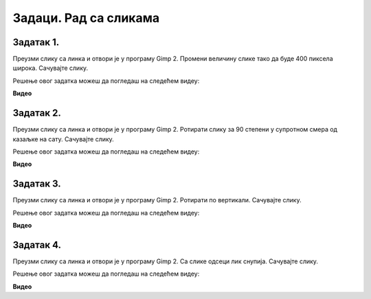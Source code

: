 Задаци. Рад са сликама
=========================

.. infonote::

 У овом делу биће представљени задаци за провежбавање:
    •	отварања постојеће слике;
    •	промене димензије слике;
    •	промене оријентације слике;
    •	одцесања делова слике;
    •	чување модификоване дигиталне слике.


Задатак 1.
~~~~~~~~~~

Преузми слику са линка и отвори је у програму Gimp 2. Промени величину слике тако да буде 400 пиксела широка. Сачувајте слику.

.. fillintheblank:: L5P1

    Колика је висина слике ако је ланчић повезан?

    Одговор: |blank|

    - :400: Тачно
      :x: Одговор није тачан.


.. fillintheblank:: L5P2

    Колика је висина слике ако је ланчић раскинут?

    Одговор: |blank|

    - :450: Тачно
      :x: Одговор није тачан.


Решење овог задатка можеш да погледаш на следећем видеу:

**Видео**

Задатак 2.
~~~~~~~~~~

Преузми слику са линка и отвори је у програму Gimp 2. Ротирати слику за 90 степени у супротном смера од казаљке на сату. Сачувајте слику.

Решење овог задатка можеш да погледаш на следећем видеу:

**Видео**

Задатак 3.
~~~~~~~~~~

Преузми слику са линка и отвори је у програму Gimp 2. Ротирати по вертикали. Сачувајте слику.

Решење овог задатка можеш да погледаш на следећем видеу:

**Видео**

Задатак 4.
~~~~~~~~~~

Преузми слику са линка и отвори је у програму Gimp 2. Са слике одсеци лик снупија. Сачувајте слику.

Решење овог задатка можеш да погледаш на следећем видеу:

**Видео**